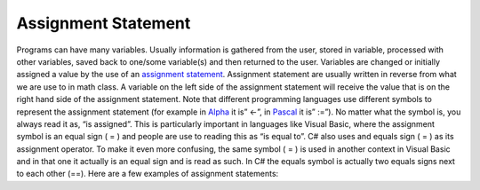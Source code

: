 .. _assignment-statements:

Assignment Statement
====================

Programs can have many variables. Usually information is gathered from the user, stored in variable, processed with other variables, saved back to one/some variable(s) and then returned to the user. Variables are changed or initially assigned a value by the use of an `assignment statement <https://en.wikipedia.org/wiki/Assignment_(computer_science)>`_. Assignment statement are usually written in reverse from what we are use to in math class. A variable on the left side of the assignment statement will receive the value that is on the right hand side of the assignment statement. Note that different programming languages use different symbols to represent the assignment statement (for example in `Alpha <https://en.wikipedia.org/wiki/Alpha_(programming_language)>`_ it is” ←”, in `Pascal <https://en.wikipedia.org/wiki/Pascal_(programming_language)>`_ it is” :=”). No matter what the symbol is, you always read it as, “is assigned”. This is particularly important in languages like Visual Basic, where the assignment symbol is an equal sign ( = ) and people are use to reading this as “is equal to”. C# also uses and equals sign ( = ) as its assignment operator. To make it even more confusing, the same symbol ( = ) is used in another context in Visual Basic and in that one it actually is an equal sign and is read as such. In C# the equals symbol is actually two equals signs next to each other (==). Here are a few examples of assignment statements:

.. tabs::

  .. group-tab:: C++

    .. code-block:: C++

      // assignment statement
      numberOfStudents = numberOfStudents + 5;
      width = 32;
      length = 10;
      areaOfRectangle = length * width;
      someWords = "Hello, Wordl!";

  .. group-tab:: Go

    .. code-block:: Go

      // assignment statement
      numberOfStudents = numberOfStudents + 5
      width = 32
      length = 10
      areaOfRectangle = length * width
      someWords = "Hello, Wordl!"

  .. group-tab:: Java

    .. code-block:: Java

      // assignment statement
      numberOfStudents = numberOfStudents + 5;
      width = 32;
      length = 10;
      areaOfRectangle = length * width;
      someWords = "Hello, Wordl!";

  .. group-tab:: JavaScript

    .. code-block:: JavaScript

      // assignment statement
      numberOfStudents = numberOfStudents + 5;
      width = 32;
      length = 10;
      areaOfRectangle = length * width;
      someWords = "Hello, Wordl!";

  .. group-tab:: Python3

    .. code-block:: Python

      # assignment statement
      number_of_students = number_of_students + 5
      width = 32
      length = 10
      area_of_rectangle = length * width
      some_words = "Hello, Wordl!"

  .. group-tab:: Ruby

    .. code-block:: Ruby

      // assignment statement
      number_of_students = number_of_students + 5
      width = 32
      length = 10
      area_of_rectangle = length * width
      some_words = "Hello, Wordl!"

  .. group-tab:: Swift

    .. code-block:: Swift

      // assignment statement
      numberOfStudents = numberOfStudents + 5
      width = 32
      length = 10
      areaOfRectangle = length * width
      someWords = "Hello, Wordl!"

